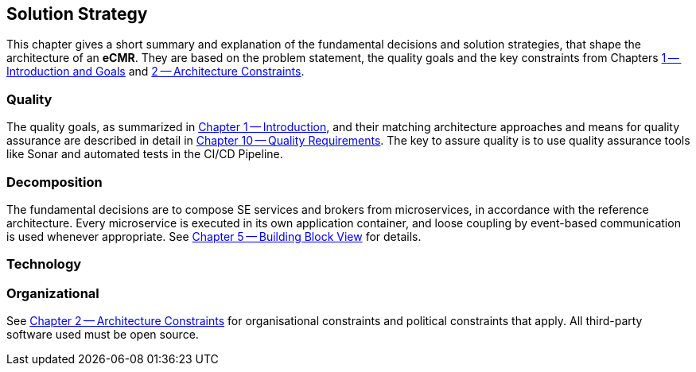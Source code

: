 [[section-solution-strategy]]
== Solution Strategy

This chapter gives a short summary and explanation of the fundamental decisions and solution strategies, that shape the architecture of an *eCMR*.
They are based on the problem statement, the quality goals and the key constraints from Chapters <<Introduction and Goals, 1 -- Introduction and Goals>> and <<Architecture Constraints, 2 -- Architecture Constraints>>.

=== Quality

The quality goals, as summarized in <<Introduction, Chapter 1 -- Introduction>>, and their matching architecture approaches and means for quality assurance are described in detail in <<Quality Requirements, Chapter 10 -- Quality Requirements>>.
The key to assure quality is to use quality assurance tools like Sonar and automated tests in the CI/CD Pipeline.

=== Decomposition

The fundamental decisions are to compose SE services and brokers from microservices, in accordance with the reference architecture.
Every microservice is executed in its own application container, and loose coupling by event-based communication is used whenever appropriate.
See <<Building Block View, Chapter 5 -- Building Block View>> for details.

=== Technology

=== Organizational

See <<Architecture Constraints, Chapter 2 -- Architecture Constraints>> for organisational constraints and political constraints that apply.
All third-party software used must be open source.
